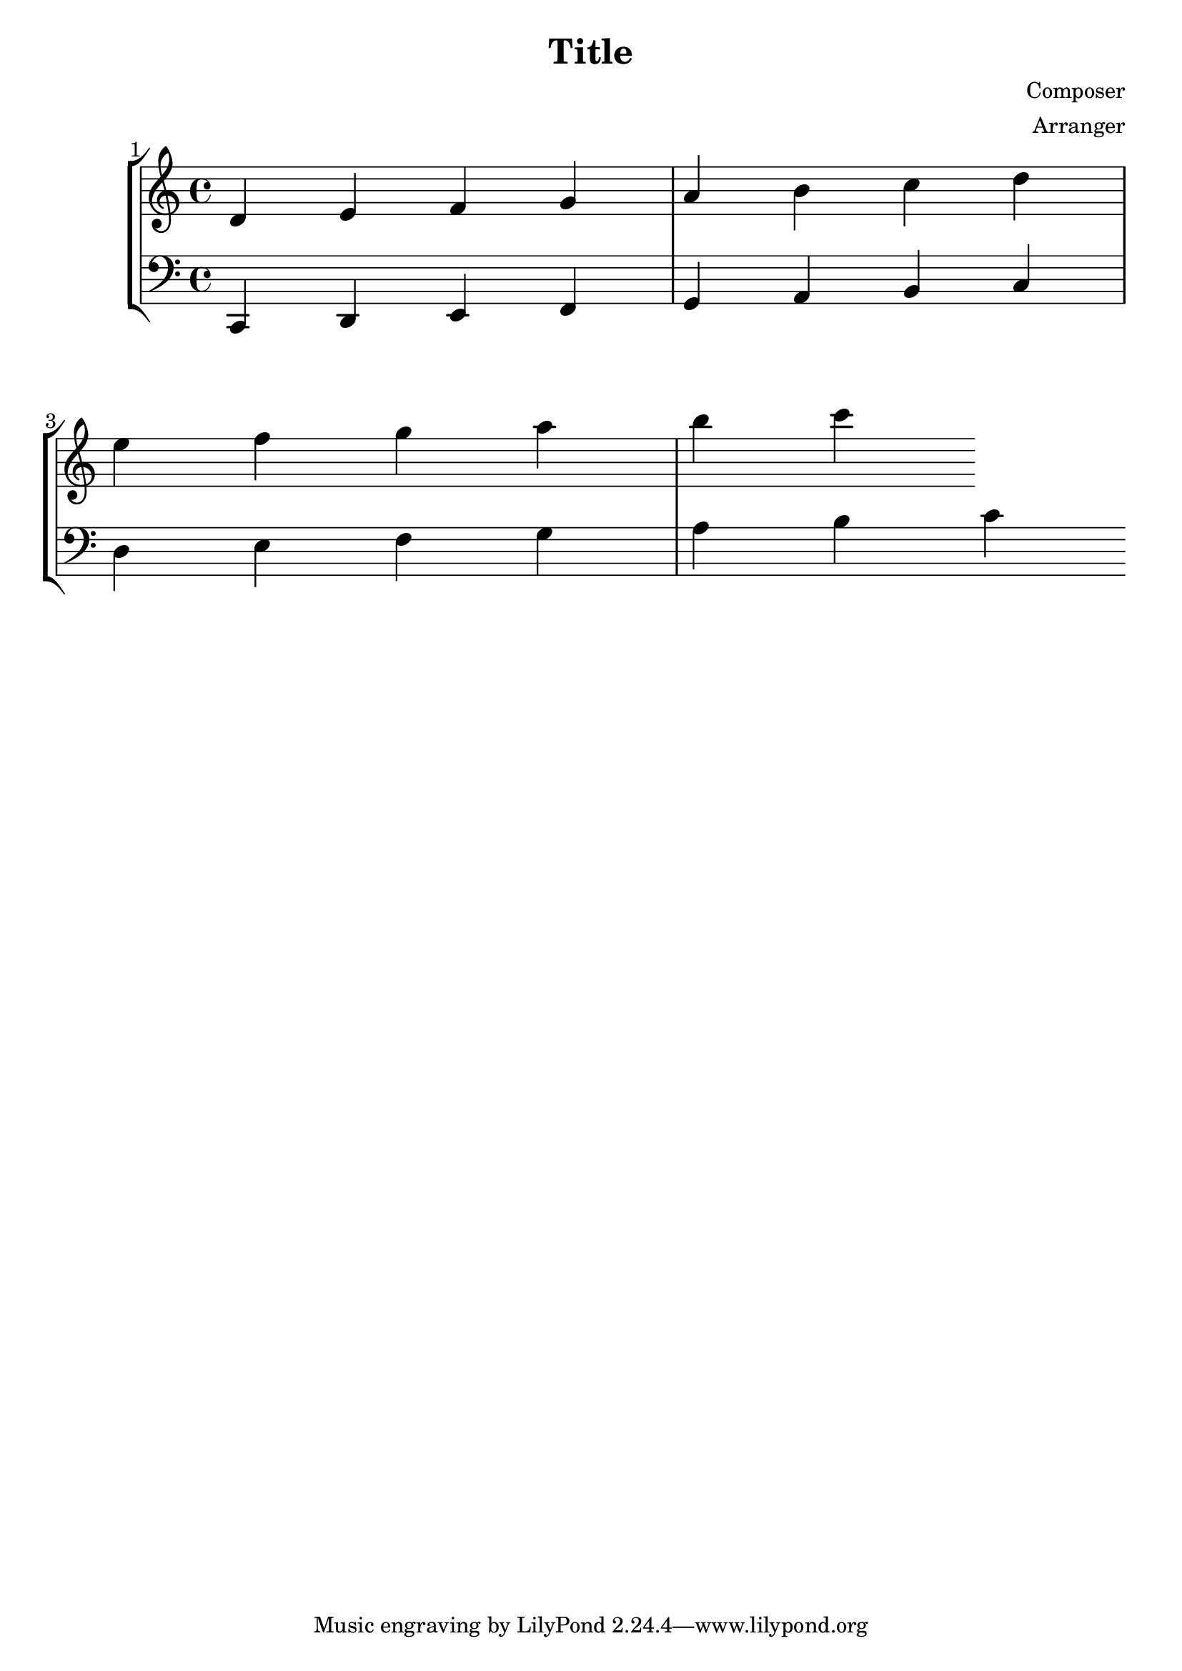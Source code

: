 \version "2.22.2"

\header {
  title = "Title"
  composer = "Composer"
  arranger = "Arranger"
}

\paper {
  #(set-default-paper-size "letter")
  score-system-spacing =
    #'((basic-distance . 5)
       (minimum-distance . 5)
       (padding . 5)
       (stretchability . 5))
  system-system-spacing =
  #'((basic-distance . 10)
     (minimum-distance . 10)
     (padding . 10)
     (stretchability . 0))
}

\score {
  <<
    \set Score.barNumberVisibility = #all-bar-numbers-visible
    \set Score.proportionalNotationDuration = #(ly:make-moment 1/16)
    \new StaffGroup
    <<
      \new Staff = "treble" {
        \key c \major
        \absolute {
          d'4 e' f' g' a' b' c'' d'' e'' f'' g'' a'' b'' c'''
        }
      }
      
      \new Staff = "bass" {
        \key c \major
        \clef bass
        \absolute {
          % Bass goes here
          c,4 d,4 e,4 f,4 g,4 a,4 b,4 c4 d4 e4 f g a b c'
        }
      }
    >>
  >>
  \layout {
    #(layout-set-staff-size 24)
    \context {
      \StaffGroup
      \override StaffGrouper.score-score-spacing.basic-distance = #5
    }
  }
}